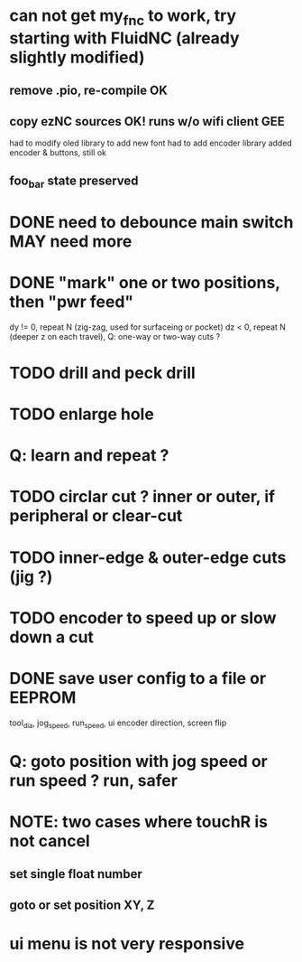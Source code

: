 * can not get my_fnc to work, try starting with FluidNC (already slightly modified) 
** remove .pio, re-compile OK
** copy ezNC sources  OK!  runs w/o wifi client GEE
        had to modify oled library to add new font
        had to add encoder library
        added encoder & buttons, still ok
** foo_bar state preserved
* DONE need to debounce main switch  MAY need more
* DONE "mark" one or two positions, then "pwr feed"
        dy != 0, repeat N (zig-zag, used for surfaceing or pocket)
        dz  < 0, repeat N (deeper z on each travel), Q: one-way or two-way cuts ? 
* TODO drill and peck drill
* TODO enlarge hole
* Q: learn and repeat ?
* TODO circlar cut ? inner or outer, if peripheral or clear-cut 
* TODO inner-edge & outer-edge cuts (jig ?)
* TODO encoder to speed up or slow down a cut
* DONE save user config to a file or EEPROM
        tool_dia, jog_speed, run_speed, ui encoder direction, screen flip
* Q: goto position with jog speed or run speed ? run, safer

* NOTE: two cases where touchR is not cancel
** set single float number 
** goto or set position XY, Z

* ui menu is not very responsive